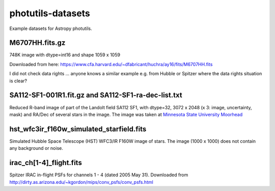 photutils-datasets
==================

Example datasets for Astropy photutils.

M6707HH.fits.gz
---------------

748K image with dtype=int16 and shape 1059 x 1059

Downloaded from here:
https://www.cfa.harvard.edu/~dfabricant/huchra/ay16/fits/M6707HH.fits

I did not check data rights ... anyone knows a similar example
e.g. from Hubble or Spitzer where the data rights situation is clear?

SA112-SF1-001R1.fit.gz and SA112-SF1-ra-dec-list.txt
----------------------------------------------------

Reduced R-band image of part of the Landolt field SA112 SF1, with dtype=32,
3072 x 2048 (x 3: image, uncertainty, mask) and RA/Dec of several stars in the
image. The image was taken at `Minnesota State University Moorhead <http://physics.mnstate.edu>`_

hst_wfc3ir_f160w_simulated_starfield.fits
-----------------------------------------

Simulated Hubble Space Telescope (HST) WFC3/IR F160W image of stars.
The image (1000 x 1000) does not contain any background or noise.

irac_ch[1-4]_flight.fits
------------------------

Spitzer IRAC in-flight PSFs for channels 1 - 4 (dated 2005 May 31).
Downloaded from
http://dirty.as.arizona.edu/~kgordon/mips/conv_psfs/conv_psfs.html

